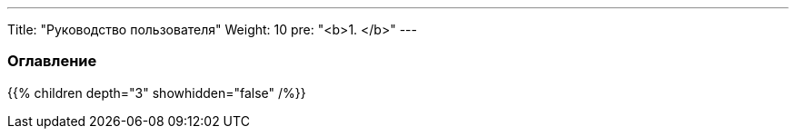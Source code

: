 ---
Title: "Руководство пользователя"
Weight: 10
pre: "<b>1. </b>"
---

:author: likhobory
:email: likhobory@mail.ru

=== Оглавление
{{% children depth="3" showhidden="false" /%}}
